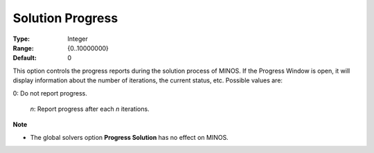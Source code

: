 

.. _option-MINOS-solution_progress:


Solution Progress
=================



:Type:	Integer	
:Range:	{0..10000000}	
:Default:	0	



This option controls the progress reports during the solution process of MINOS. If the Progress Window is open, it will display information about the number of iterations, the current status, etc. Possible values are:



0:	Do not report progress.

    *n*:	Report progress after each *n* iterations.



**Note** 

*	The global solvers option **Progress Solution** has no effect on MINOS.



